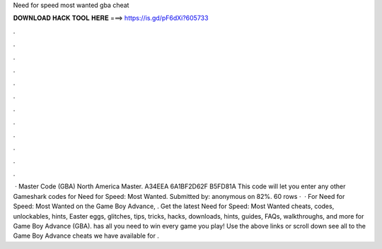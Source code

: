 Need for speed most wanted gba cheat

𝐃𝐎𝐖𝐍𝐋𝐎𝐀𝐃 𝐇𝐀𝐂𝐊 𝐓𝐎𝐎𝐋 𝐇𝐄𝐑𝐄 ===> https://is.gd/pF6dXi?605733

.

.

.

.

.

.

.

.

.

.

.

.

 · Master Code (GBA) North America Master. A34EEA 6A1BF2D62F B5FD81A This code will let you enter any other Gameshark codes for Need for Speed: Most Wanted. Submitted by: anonymous on 82%. 60 rows ·  · For Need for Speed: Most Wanted on the Game Boy Advance, . Get the latest Need for Speed: Most Wanted cheats, codes, unlockables, hints, Easter eggs, glitches, tips, tricks, hacks, downloads, hints, guides, FAQs, walkthroughs, and more for Game Boy Advance (GBA).  has all you need to win every game you play! Use the above links or scroll down see all to the Game Boy Advance cheats we have available for .